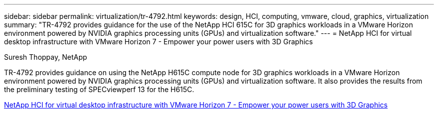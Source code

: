 ---
sidebar: sidebar
permalink: virtualization/tr-4792.html
keywords: design, HCI, computing, vmware, cloud, graphics, virtualization
summary: "TR-4792 provides guidance for the use of the NetApp HCI 615C for 3D graphics workloads in a VMware Horizon environment powered by NVIDIA graphics processing units (GPUs) and virtualization software."
---
= NetApp HCI for virtual desktop infrastructure with VMware Horizon 7 - Empower your power users with 3D Graphics

:hardbreaks:
:nofooter:
:icons: font
:linkattrs:
:imagesdir: ./../media/

Suresh Thoppay, NetApp

[.lead]
TR-4792 provides guidance on using the NetApp H615C compute node for 3D graphics workloads in a VMware Horizon environment powered by NVIDIA graphics processing units (GPUs) and virtualization software. It also provides the results from the preliminary testing of SPECviewperf 13 for the H615C.

link:https://www.netapp.com/pdf.html?item=/media/7125-tr4792.pdf[NetApp HCI for virtual desktop infrastructure with VMware Horizon 7 - Empower your power users with 3D Graphics^] 